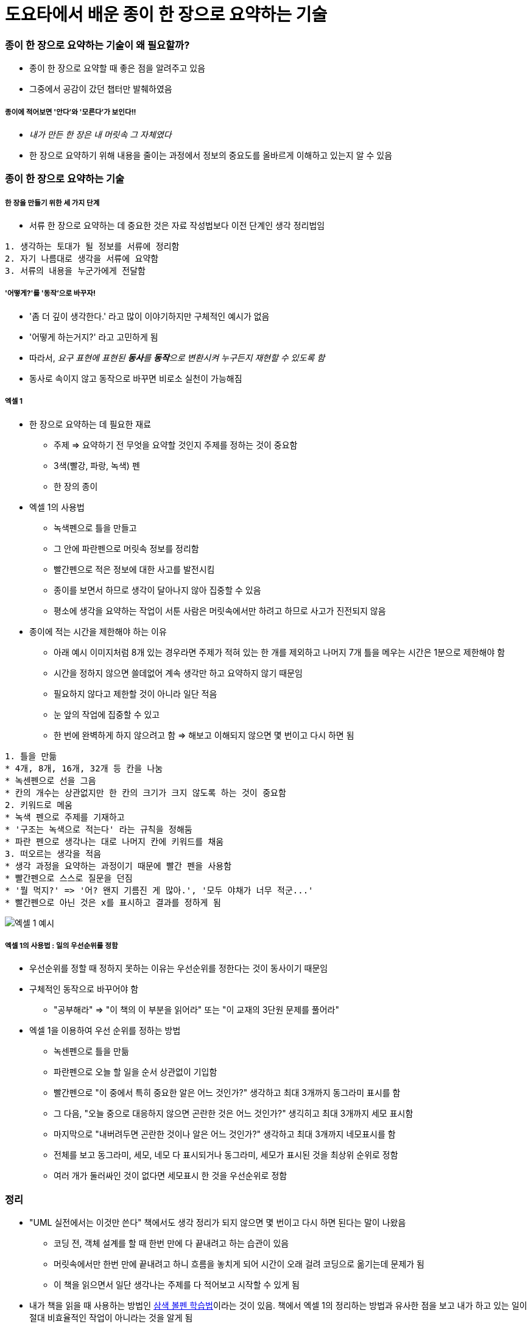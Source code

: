 = 도요타에서 배운 종이 한 장으로 요약하는 기술

=== 종이 한 장으로 요약하는 기술이 왜 필요할까?
* 종이 한 장으로 요약할 때 좋은 점을 알려주고 있음
* 그중에서 공감이 갔던 챕터만 발췌하였음

===== 종이에 적어보면 '안다'와 '모른다'가 보인다!!
* _내가 만든 한 장은 내 머릿속 그 자체였다_
* 한 장으로 요약하기 위해 내용을 줄이는 과정에서 정보의 중요도를 올바르게 이해하고 있는지 알 수 있음

=== 종이 한 장으로 요약하는 기술

===== 한 장을 만들기 위한 세 가지 단계
* 서류 한 장으로 요약하는 데 중요한 것은 자료 작성법보다 이전 단계인 생각 정리법임

----
1. 생각하는 토대가 될 정보를 서류에 정리함
2. 자기 나름대로 생각을 서류에 요약함
3. 서류의 내용을 누군가에게 전달함
----

===== '어떻게?'를 '동작'으로 바꾸자!
* '좀 더 깊이 생각한다.' 라고 많이 이야기하지만 구체적인 예시가 없음
* '어떻게 하는거지?' 라고 고민하게 됨
* 따라서, _요구 표현에 표현된 **동사**를 **동작**으로 변환시켜 누구든지 재현할 수 있도록 함_
* 동사로 속이지 않고 동작으로 바꾸면 비로소 실천이 가능해짐

===== 엑셀 1
* 한 장으로 요약하는 데 필요한 재료
** 주제 => 요약하기 전 무엇을 요약할 것인지 주제를 정하는 것이 중요함
** 3색(빨강, 파랑, 녹색) 펜
** 한 장의 종이
* 엑셀 1의 사용법
** 녹색펜으로 틀을 만들고 
** 그 안에 파란펜으로 머릿속 정보를 정리함
** 빨간펜으로 적은 정보에 대한 사고를 발전시킴
** 종이를 보면서 하므로 생각이 달아나지 않아 집중할 수 있음
** 평소에 생각을 요약하는 작업이 서툰 사람은 머릿속에서만 하려고 하므로 사고가 진전되지 않음
* 종이에 적는 시간을 제한해야 하는 이유
** 아래 예시 이미지처럼 8개 있는 경우라면 주제가 적혀 있는 한 개를 제외하고 나머지 7개 틀을 메우는 시간은 1분으로 제한해야 함
** 시간을 정하지 않으면 쓸데없어 계속 생각만 하고 요약하지 않기 때문임
** 필요하지 않다고 제한할 것이 아니라 일단 적음
** 눈 앞의 작업에 집중할 수 있고
** 한 번에 완벽하게 하지 않으려고 함 => 해보고 이해되지 않으면 몇 번이고 다시 하면 됨

----
1. 틀을 만듦
* 4개, 8개, 16개, 32개 등 칸을 나눔
* 녹센펜으로 선을 그음
* 칸의 개수는 상관없지만 한 칸의 크기가 크지 않도록 하는 것이 중요함 
2. 키워드로 메움
* 녹색 펜으로 주제를 기재하고 
* '구조는 녹색으로 적는다' 라는 규칙을 정해둠
* 파란 펜으로 생각나는 대로 나머지 칸에 키워드를 채움
3. 떠오르는 생각을 적음
* 생각 과정을 요약하는 과정이기 때문에 빨간 펜을 사용함
* 빨간펜으로 스스로 질문을 던짐 
* '뭘 먹지?' => '어? 왠지 기름진 게 많아.', '모두 야채가 너무 적군...'
* 빨간펜으로 아닌 것은 x를 표시하고 결과를 정하게 됨 
----

image::./image/1.jpeg[엑셀 1 예시]

===== 엑셀 1의 사용법 : 일의 우선순위를 정함
* 우선순위를 정할 때 정하지 못하는 이유는 우선순위를 정한다는 것이 동사이기 때문임
* 구체적인 동작으로 바꾸어야 함
** "공부해라" => "이 책의 이 부분을 읽어라" 또는 "이 교재의 3단원 문제를 풀어라"
* 엑셀 1을 이용하여 우선 순위를 정하는 방법
** 녹센펜으로 틀을 만듦
** 파란펜으로 오늘 할 일을 순서 상관없이 기입함
** 빨간펜으로 "이 중에서 특히 중요한 알은 어느 것인가?" 생각하고 최대 3개까지 동그라미 표시를 함 
** 그 다음, "오늘 중으로 대응하지 않으면 곤란한 것은 어느 것인가?" 생긱히고 최대 3개까지 세모 표시함
** 마지막으로 "내버려두면 곤란한 것이나 알은 어느 것인가?" 생각하고 최대 3개까지 네모표시를 함
** 전체를 보고 동그라미, 세모, 네모 다 표시되거나 동그라미, 세모가 표시된 것을 최상위 순위로 정함
** 여러 개가 둘러싸인 것이 없다면 세모표시 한 것을 우선순위로 정함

=== 정리
* "UML 실전에서는 이것만 쓴다" 책에서도 생각 정리가 되지 않으면 몇 번이고 다시 하면 된다는 말이 나왔음
** 코딩 전, 객체 설계를 할 때 한번 만에 다 끝내려고 하는 습관이 있음
** 머릿속에서만 한번 만에 끝내려고 하니 흐름을 놓치게 되어 시간이 오래 걸려 코딩으로 옮기는데 문제가 됨
** 이 책을 읽으면서 일단 생각나는 주제를 다 적어보고 시작할 수 있게 됨
* 내가 책을 읽을 때 사용하는 방법인 http://agile.egloos.com/m/3684946[삼색 볼펜 학습법]이라는 것이 있음. 책에서 엑셀 1의 정리하는 방법과 유사한 점을 보고 내가 하고 있는 일이 절대 비효율적인 작업이 아니라는 것을 알게 됨
